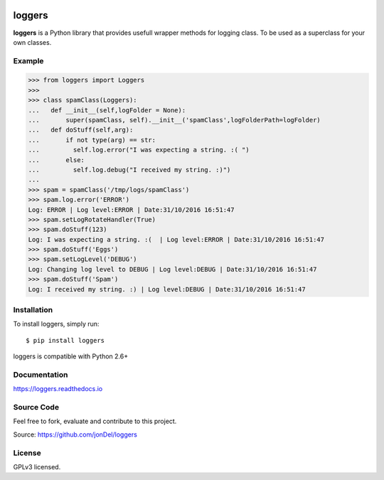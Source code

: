 .. image:: https://travis-ci.org/jonDel/loggers.svg?branch=master
   :target: https://travis-ci.org/jonDel/loggers
   :alt: Travis CI build status (Linux)

.. image:: https://coveralls.io/repos/github/jonDel/loggers/badge.svg?branch=master
   :target: https://coveralls.io/github/jonDel/loggers?branch=master

.. image:: https://readthedocs.org/projects/loggers/badge/?version=master
   :target: http://loggers.readthedocs.io/en/latest/?badge=master
   :alt: Documentation Status

.. image:: https://landscape.io/github/jonDel/loggers/master/landscape.svg?style=flat
   :target: https://landscape.io/github/jonDel/loggers/master
   :alt: Code Health

.. image:: https://www.versioneye.com/user/projects/58233ff57a7295003aab5425/badge.svg?style=flat
   :target: https://www.versioneye.com/user/projects/58233ff57a7295003aab5425

.. image:: https://img.shields.io/pypi/v/loggers.svg
   :target: https://pypi.python.org/pypi/loggers/
   :alt: Latest PyPI version

loggers
===========

**loggers** is a Python library that provides usefull wrapper methods for logging class. To be used as a superclass for your own classes.


Example
--------------------

.. code:: python

  >>> from loggers import Loggers
  >>> 
  >>> class spamClass(Loggers):
  ...   def __init__(self,logFolder = None):
  ...       super(spamClass, self).__init__('spamClass',logFolderPath=logFolder)
  ...   def doStuff(self,arg):
  ...       if not type(arg) == str:
  ...         self.log.error("I was expecting a string. :( ")
  ...       else:
  ...         self.log.debug("I received my string. :)")
  ... 
  >>> spam = spamClass('/tmp/logs/spamClass')
  >>> spam.log.error('ERROR')
  Log: ERROR | Log level:ERROR | Date:31/10/2016 16:51:47
  >>> spam.setLogRotateHandler(True)
  >>> spam.doStuff(123)
  Log: I was expecting a string. :(  | Log level:ERROR | Date:31/10/2016 16:51:47
  >>> spam.doStuff('Eggs')
  >>> spam.setLogLevel('DEBUG')
  Log: Changing log level to DEBUG | Log level:DEBUG | Date:31/10/2016 16:51:47
  >>> spam.doStuff('Spam')
  Log: I received my string. :) | Log level:DEBUG | Date:31/10/2016 16:51:47

Installation
------------

To install loggers, simply run:

::

  $ pip install loggers

loggers is compatible with Python 2.6+

Documentation
-------------

https://loggers.readthedocs.io

Source Code
-----------

Feel free to fork, evaluate and contribute to this project.

Source: https://github.com/jonDel/loggers

License
-------

GPLv3 licensed.

